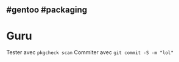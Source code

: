** #gentoo #packaging
:PROPERTIES:
:CUSTOM_ID: gentoo-packaging
:END:
* Guru
:PROPERTIES:
:CUSTOM_ID: guru
:END:
Tester avec =pkgcheck scan= Commiter avec =git commit -S -m "lol"=
